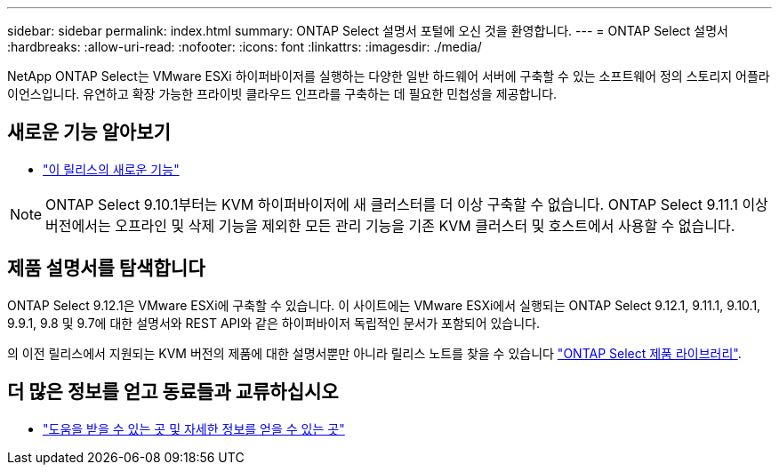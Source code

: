 ---
sidebar: sidebar 
permalink: index.html 
summary: ONTAP Select 설명서 포털에 오신 것을 환영합니다. 
---
= ONTAP Select 설명서
:hardbreaks:
:allow-uri-read: 
:nofooter: 
:icons: font
:linkattrs: 
:imagesdir: ./media/


[role="lead"]
NetApp ONTAP Select는 VMware ESXi 하이퍼바이저를 실행하는 다양한 일반 하드웨어 서버에 구축할 수 있는 소프트웨어 정의 스토리지 어플라이언스입니다. 유연하고 확장 가능한 프라이빗 클라우드 인프라를 구축하는 데 필요한 민첩성을 제공합니다.



== 새로운 기능 알아보기

* link:reference_new_ots.html["이 릴리스의 새로운 기능"]



NOTE: ONTAP Select 9.10.1부터는 KVM 하이퍼바이저에 새 클러스터를 더 이상 구축할 수 없습니다. ONTAP Select 9.11.1 이상 버전에서는 오프라인 및 삭제 기능을 제외한 모든 관리 기능을 기존 KVM 클러스터 및 호스트에서 사용할 수 없습니다.



== 제품 설명서를 탐색합니다

ONTAP Select 9.12.1은 VMware ESXi에 구축할 수 있습니다. 이 사이트에는 VMware ESXi에서 실행되는 ONTAP Select 9.12.1, 9.11.1, 9.10.1, 9.9.1, 9.8 및 9.7에 대한 설명서와 REST API와 같은 하이퍼바이저 독립적인 문서가 포함되어 있습니다.

의 이전 릴리스에서 지원되는 KVM 버전의 제품에 대한 설명서뿐만 아니라 릴리스 노트를 찾을 수 있습니다 https://mysupport.netapp.com/documentation/productlibrary/index.html?productID=62293["ONTAP Select 제품 라이브러리"^].



== 더 많은 정보를 얻고 동료들과 교류하십시오

* link:reference_additional_info.html["도움을 받을 수 있는 곳 및 자세한 정보를 얻을 수 있는 곳"]

